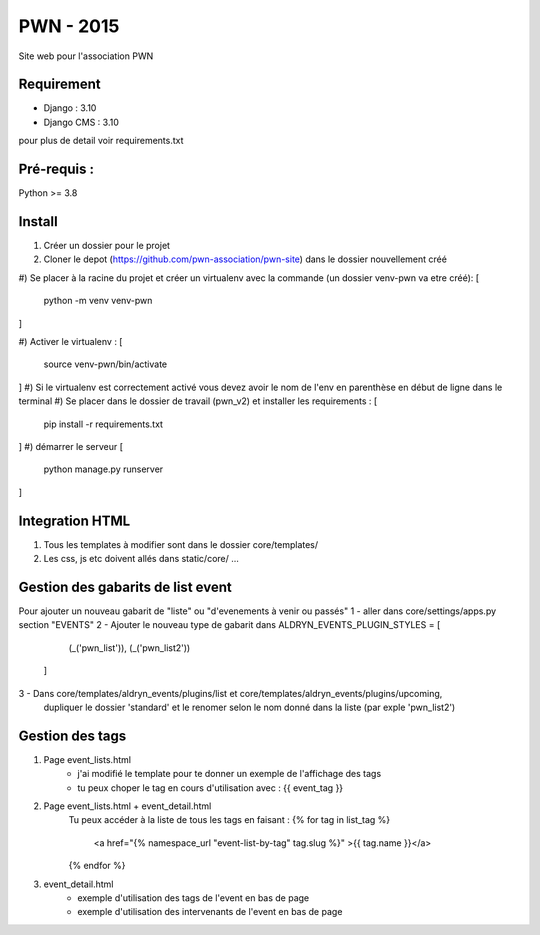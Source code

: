 =============================
PWN - 2015
=============================


Site web pour l'association PWN


Requirement
-----------
* Django : 3.10
* Django CMS : 3.10
pour plus de detail voir requirements.txt


Pré-requis :
------------
Python >= 3.8

Install
-------
#) Créer un dossier pour le projet
#) Cloner le depot (https://github.com/pwn-association/pwn-site) dans le dossier nouvellement créé
#) Se placer à la racine du projet et créer un virtualenv avec la commande (un dossier venv-pwn va etre créé):
[
    python -m venv venv-pwn
]

#) Activer le virtualenv :
[
    source venv-pwn/bin/activate
]
#) Si le virtualenv est correctement activé vous devez avoir le nom de l'env en parenthèse en début de ligne dans le terminal
#) Se placer dans le dossier de travail (pwn_v2) et installer les requirements :
[
    pip install -r requirements.txt
]
#) démarrer le serveur
[
    python manage.py runserver
]


Integration HTML
----------------
#) Tous les templates à modifier sont dans le dossier core/templates/
#) Les css, js etc doivent allés dans static/core/ ...


Gestion des gabarits de list event
----------------------------------
Pour ajouter un nouveau gabarit de "liste" ou "d'evenements à venir ou passés"
1 - aller dans core/settings/apps.py section "EVENTS"
2 - Ajouter le nouveau type de gabarit dans
ALDRYN_EVENTS_PLUGIN_STYLES  = [
        (_('pwn_list')),
        (_('pwn_list2'))
    ]

3 - Dans core/templates/aldryn_events/plugins/list et core/templates/aldryn_events/plugins/upcoming,
 dupliquer le dossier 'standard' et le renomer selon le nom donné dans la liste (par exple 'pwn_list2')


Gestion des tags
----------------
#) Page event_lists.html
    - j'ai modifié le template pour te donner un exemple de l'affichage des tags
    - tu peux choper le tag en cours d'utilisation avec : {{ event_tag }}

#) Page event_lists.html + event_detail.html
      Tu peux accéder à la liste de tous les tags en faisant :
      {% for tag in list_tag %}
        <a href="{% namespace_url "event-list-by-tag" tag.slug %}" >{{ tag.name }}</a>
      {% endfor %}

#) event_detail.html
    - exemple d'utilisation des tags de l'event en bas de page
    - exemple d'utilisation des intervenants de l'event en bas de page
